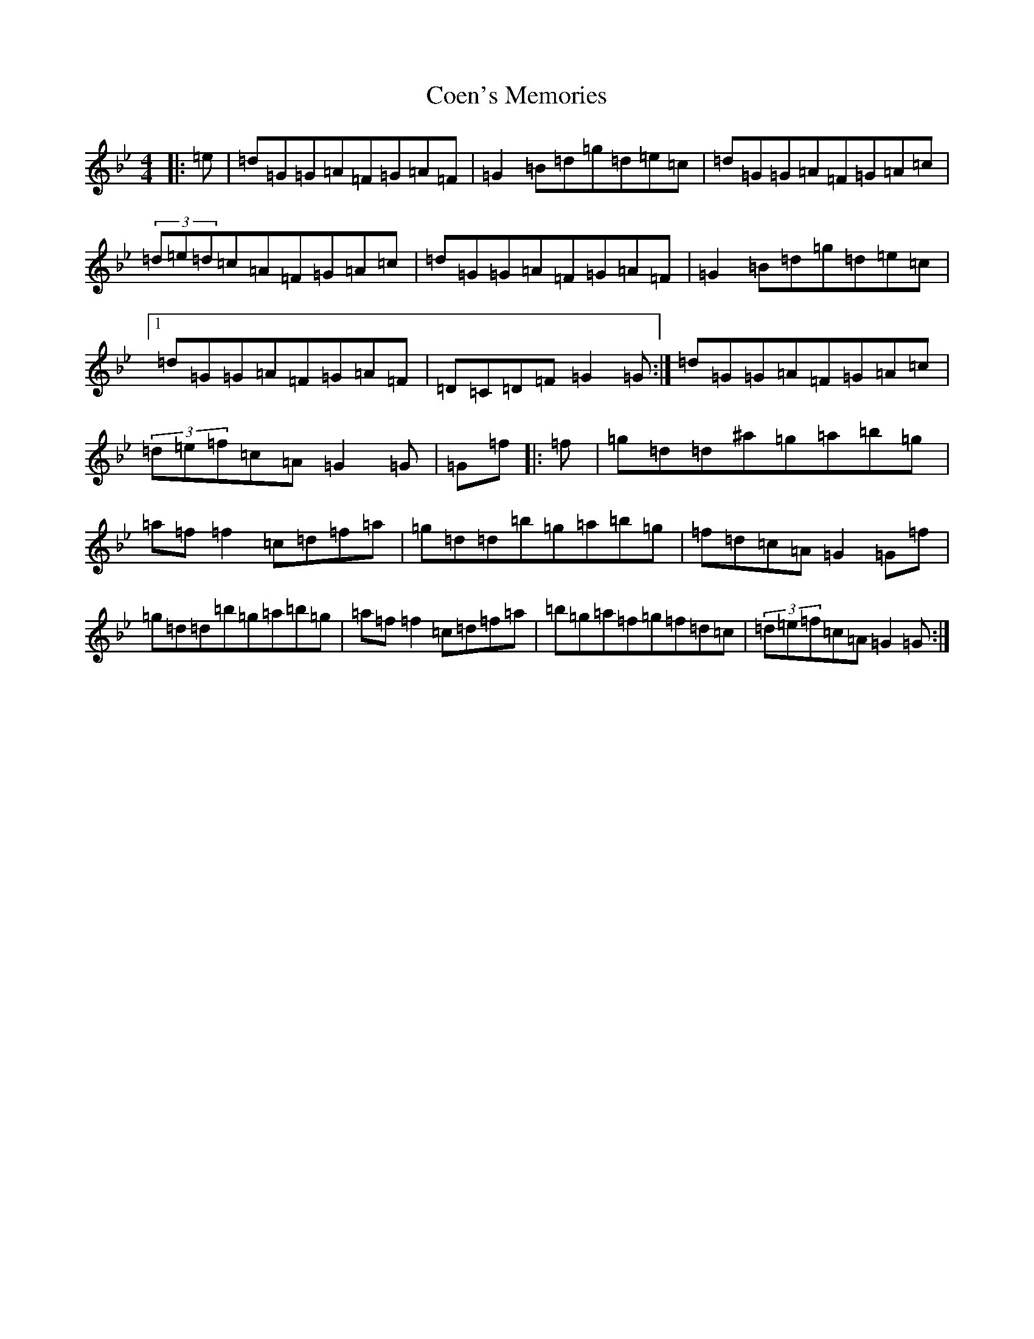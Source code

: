 X: 22011
T: Coen's Memories
S: https://thesession.org/tunes/558#setting43568
Z: D Dorian
R: reel
M:4/4
L:1/8
K: C Dorian
|:=e|=d=G=G=A=F=G=A=F|=G2=B=d=g=d=e=c|=d=G=G=A=F=G=A=c|(3=d=e=d=c=A=F=G=A=c|=d=G=G=A=F=G=A=F|=G2=B=d=g=d=e=c|1=d=G=G=A=F=G=A=F|=D=C=D=F=G2=G:|=d=G=G=A=F=G=A=c|(3=d=e=f=c=A=G2=G|=G=f|:=f|=g=d=d^a=g=a=b=g|=a=f=f2=c=d=f=a|=g=d=d=b=g=a=b=g|=f=d=c=A=G2=G=f|=g=d=d=b=g=a=b=g|=a=f=f2=c=d=f=a|=b=g=a=f=g=f=d=c|(3=d=e=f=c=A=G2=G:|